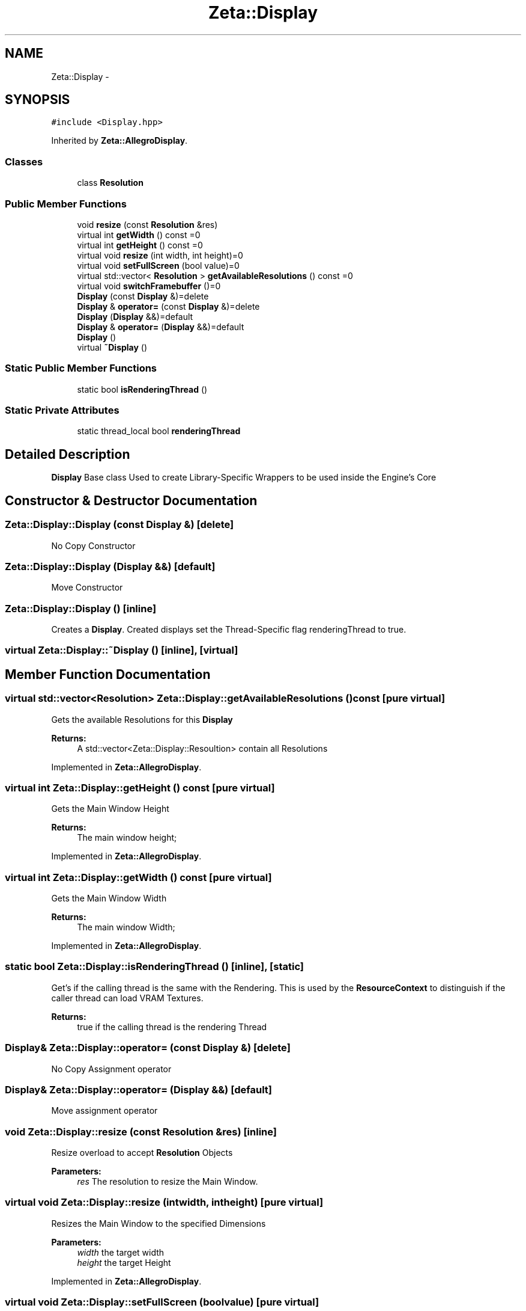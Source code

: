 .TH "Zeta::Display" 3 "Wed Feb 10 2016" "Zeta" \" -*- nroff -*-
.ad l
.nh
.SH NAME
Zeta::Display \- 
.SH SYNOPSIS
.br
.PP
.PP
\fC#include <Display\&.hpp>\fP
.PP
Inherited by \fBZeta::AllegroDisplay\fP\&.
.SS "Classes"

.in +1c
.ti -1c
.RI "class \fBResolution\fP"
.br
.in -1c
.SS "Public Member Functions"

.in +1c
.ti -1c
.RI "void \fBresize\fP (const \fBResolution\fP &res)"
.br
.ti -1c
.RI "virtual int \fBgetWidth\fP () const =0"
.br
.ti -1c
.RI "virtual int \fBgetHeight\fP () const =0"
.br
.ti -1c
.RI "virtual void \fBresize\fP (int width, int height)=0"
.br
.ti -1c
.RI "virtual void \fBsetFullScreen\fP (bool value)=0"
.br
.ti -1c
.RI "virtual std::vector< \fBResolution\fP > \fBgetAvailableResolutions\fP () const =0"
.br
.ti -1c
.RI "virtual void \fBswitchFramebuffer\fP ()=0"
.br
.ti -1c
.RI "\fBDisplay\fP (const \fBDisplay\fP &)=delete"
.br
.ti -1c
.RI "\fBDisplay\fP & \fBoperator=\fP (const \fBDisplay\fP &)=delete"
.br
.ti -1c
.RI "\fBDisplay\fP (\fBDisplay\fP &&)=default"
.br
.ti -1c
.RI "\fBDisplay\fP & \fBoperator=\fP (\fBDisplay\fP &&)=default"
.br
.ti -1c
.RI "\fBDisplay\fP ()"
.br
.ti -1c
.RI "virtual \fB~Display\fP ()"
.br
.in -1c
.SS "Static Public Member Functions"

.in +1c
.ti -1c
.RI "static bool \fBisRenderingThread\fP ()"
.br
.in -1c
.SS "Static Private Attributes"

.in +1c
.ti -1c
.RI "static thread_local bool \fBrenderingThread\fP"
.br
.in -1c
.SH "Detailed Description"
.PP 
\fBDisplay\fP Base class Used to create Library-Specific Wrappers to be used inside the Engine's Core 
.SH "Constructor & Destructor Documentation"
.PP 
.SS "Zeta::Display::Display (const \fBDisplay\fP &)\fC [delete]\fP"
No Copy Constructor 
.SS "Zeta::Display::Display (\fBDisplay\fP &&)\fC [default]\fP"
Move Constructor 
.SS "Zeta::Display::Display ()\fC [inline]\fP"
Creates a \fBDisplay\fP\&. Created displays set the Thread-Specific flag renderingThread to true\&. 
.SS "virtual Zeta::Display::~Display ()\fC [inline]\fP, \fC [virtual]\fP"

.SH "Member Function Documentation"
.PP 
.SS "virtual std::vector<\fBResolution\fP> Zeta::Display::getAvailableResolutions () const\fC [pure virtual]\fP"
Gets the available Resolutions for this \fBDisplay\fP 
.PP
\fBReturns:\fP
.RS 4
A std::vector<Zeta::Display::Resoultion> contain all Resolutions 
.RE
.PP

.PP
Implemented in \fBZeta::AllegroDisplay\fP\&.
.SS "virtual int Zeta::Display::getHeight () const\fC [pure virtual]\fP"
Gets the Main Window Height 
.PP
\fBReturns:\fP
.RS 4
The main window height; 
.RE
.PP

.PP
Implemented in \fBZeta::AllegroDisplay\fP\&.
.SS "virtual int Zeta::Display::getWidth () const\fC [pure virtual]\fP"
Gets the Main Window Width 
.PP
\fBReturns:\fP
.RS 4
The main window Width; 
.RE
.PP

.PP
Implemented in \fBZeta::AllegroDisplay\fP\&.
.SS "static bool Zeta::Display::isRenderingThread ()\fC [inline]\fP, \fC [static]\fP"
Get's if the calling thread is the same with the Rendering\&. This is used by the \fBResourceContext\fP to distinguish if the caller thread can load VRAM Textures\&. 
.PP
\fBReturns:\fP
.RS 4
true if the calling thread is the rendering Thread 
.RE
.PP

.SS "\fBDisplay\fP& Zeta::Display::operator= (const \fBDisplay\fP &)\fC [delete]\fP"
No Copy Assignment operator 
.SS "\fBDisplay\fP& Zeta::Display::operator= (\fBDisplay\fP &&)\fC [default]\fP"
Move assignment operator 
.SS "void Zeta::Display::resize (const \fBResolution\fP &res)\fC [inline]\fP"
Resize overload to accept \fBResolution\fP Objects 
.PP
\fBParameters:\fP
.RS 4
\fIres\fP The resolution to resize the Main Window\&. 
.RE
.PP

.SS "virtual void Zeta::Display::resize (intwidth, intheight)\fC [pure virtual]\fP"
Resizes the Main Window to the specified Dimensions 
.PP
\fBParameters:\fP
.RS 4
\fIwidth\fP the target width 
.br
\fIheight\fP the target Height 
.RE
.PP

.PP
Implemented in \fBZeta::AllegroDisplay\fP\&.
.SS "virtual void Zeta::Display::setFullScreen (boolvalue)\fC [pure virtual]\fP"
Toggles the Main Window Full-screen Mode 
.PP
\fBParameters:\fP
.RS 4
\fIvalue\fP True for Fullscreen 
.RE
.PP

.PP
Implemented in \fBZeta::AllegroDisplay\fP\&.
.SS "virtual void Zeta::Display::switchFramebuffer ()\fC [pure virtual]\fP"
Switches the framebuffer\&. It should be used on Double or Triple Buffering implementations 
.PP
Implemented in \fBZeta::AllegroDisplay\fP\&.
.SH "Member Data Documentation"
.PP 
.SS "thread_local bool Zeta::Display::renderingThread\fC [static]\fP, \fC [private]\fP"


.SH "Author"
.PP 
Generated automatically by Doxygen for Zeta from the source code\&.
